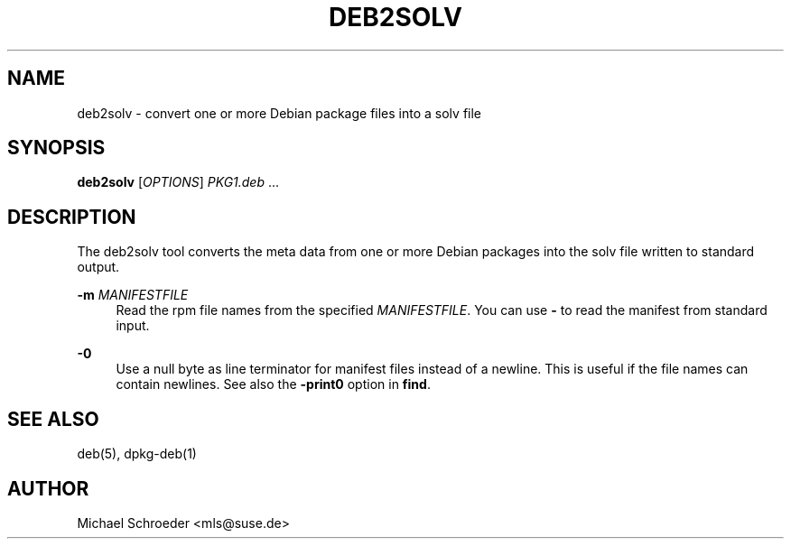 '\" t
.\"     Title: deb2solv
.\"    Author: [see the "Author" section]
.\" Generator: DocBook XSL Stylesheets v1.78.1 <http://docbook.sf.net/>
.\"      Date: 07/25/2017
.\"    Manual: LIBSOLV
.\"    Source: libsolv
.\"  Language: English
.\"
.TH "DEB2SOLV" "1" "07/25/2017" "libsolv" "LIBSOLV"
.\" -----------------------------------------------------------------
.\" * Define some portability stuff
.\" -----------------------------------------------------------------
.\" ~~~~~~~~~~~~~~~~~~~~~~~~~~~~~~~~~~~~~~~~~~~~~~~~~~~~~~~~~~~~~~~~~
.\" http://bugs.debian.org/507673
.\" http://lists.gnu.org/archive/html/groff/2009-02/msg00013.html
.\" ~~~~~~~~~~~~~~~~~~~~~~~~~~~~~~~~~~~~~~~~~~~~~~~~~~~~~~~~~~~~~~~~~
.ie \n(.g .ds Aq \(aq
.el       .ds Aq '
.\" -----------------------------------------------------------------
.\" * set default formatting
.\" -----------------------------------------------------------------
.\" disable hyphenation
.nh
.\" disable justification (adjust text to left margin only)
.ad l
.\" -----------------------------------------------------------------
.\" * MAIN CONTENT STARTS HERE *
.\" -----------------------------------------------------------------
.SH "NAME"
deb2solv \- convert one or more Debian package files into a solv file
.SH "SYNOPSIS"
.sp
\fBdeb2solv\fR [\fIOPTIONS\fR] \fIPKG1\&.deb\fR \&...
.SH "DESCRIPTION"
.sp
The deb2solv tool converts the meta data from one or more Debian packages into the solv file written to standard output\&.
.PP
\fB\-m\fR \fIMANIFESTFILE\fR
.RS 4
Read the rpm file names from the specified
\fIMANIFESTFILE\fR\&. You can use
\fB\-\fR
to read the manifest from standard input\&.
.RE
.PP
\fB\-0\fR
.RS 4
Use a null byte as line terminator for manifest files instead of a newline\&. This is useful if the file names can contain newlines\&. See also the
\fB\-print0\fR
option in
\fBfind\fR\&.
.RE
.SH "SEE ALSO"
.sp
deb(5), dpkg\-deb(1)
.SH "AUTHOR"
.sp
Michael Schroeder <mls@suse\&.de>
